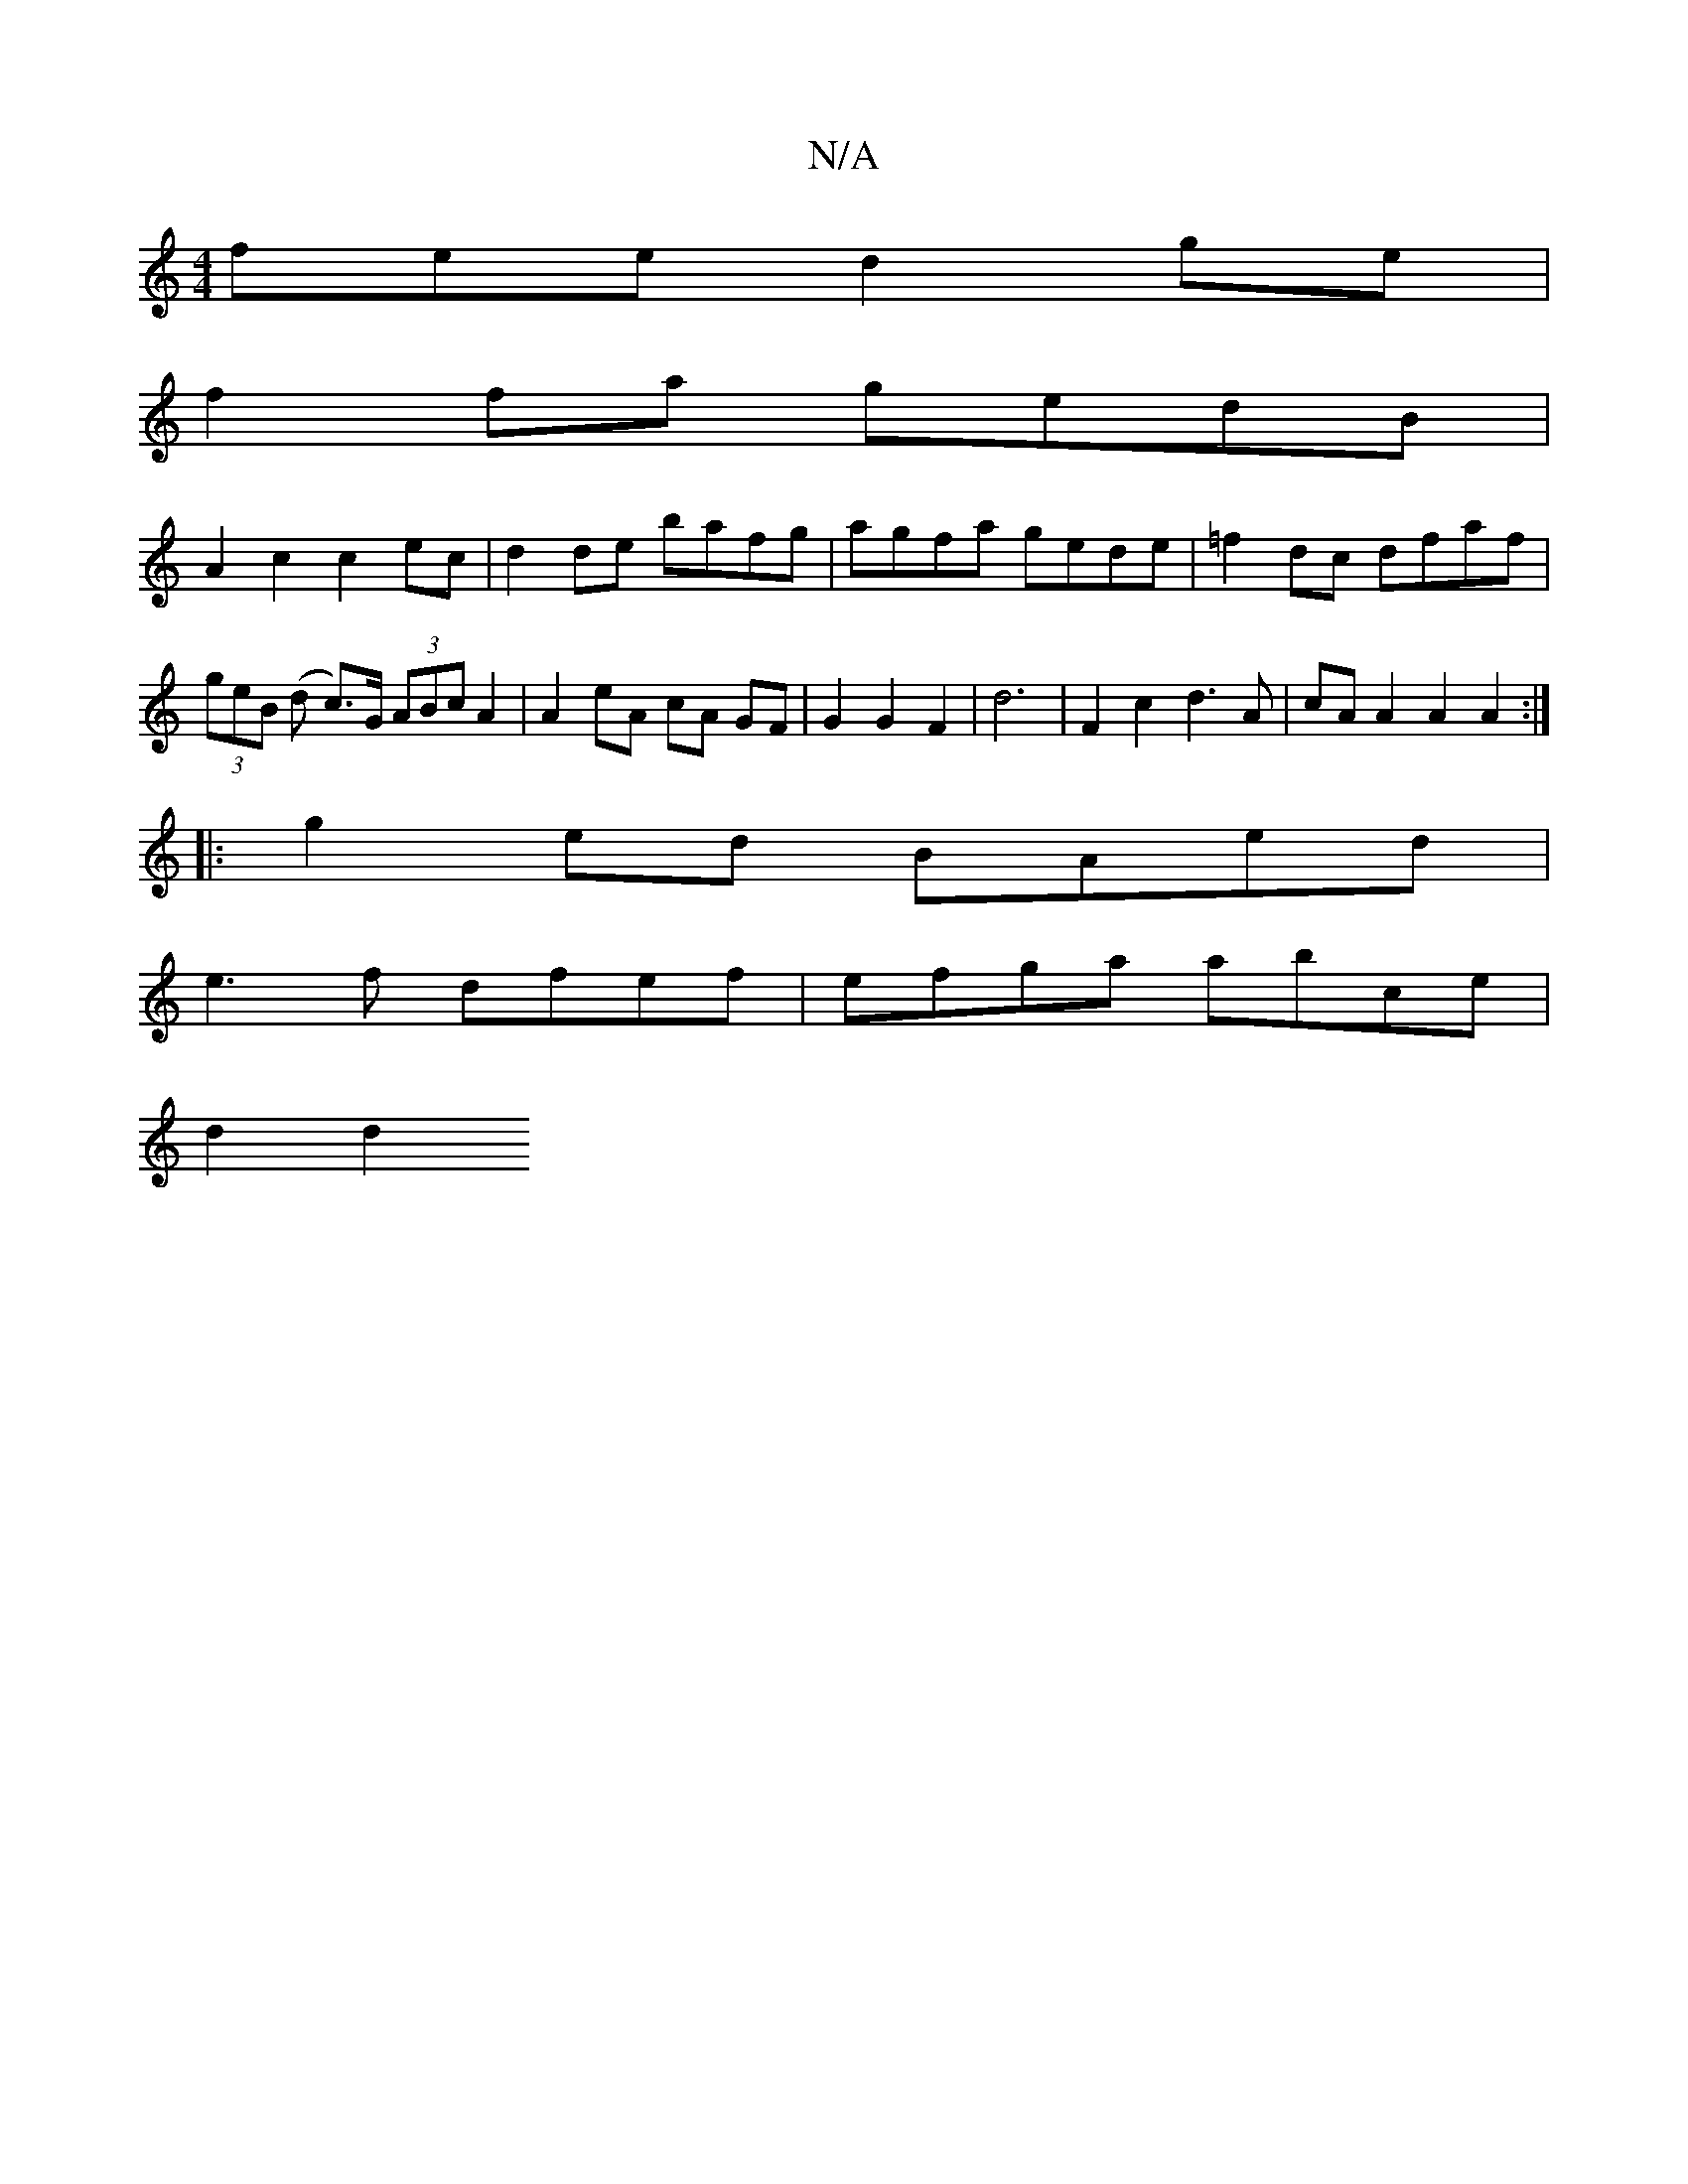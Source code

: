 X:1
T:N/A
M:4/4
R:N/A
K:Cmajor
fee d2 ge |
f2fa gedB |
A2 c2 c2 ec | d2 de bafg | agfa gede | =f2dc dfaf | (3geB (d c)>G (3ABc A2 | A2 eA cA GF | G2 G2 F2|d6 | F2 c2 d3A | cA A2 A2 A2 :|
|: g2 ed BAed |
e3f dfef | efga abce |
d2 d2